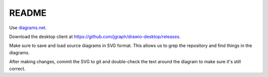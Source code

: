 ======
README
======

Use `diagrams.net <https://diagrams.net>`_.

Download the desktop client at `<https://github.com/jgraph/drawio-desktop/releases>`_.

Make sure to save and load source diagrams in SVG format. This allows us to
grep the repository and find things in the diagrams.

After making changes, commit the SVG to git and double-check the text around
the diagram to make sure it's still correct.
